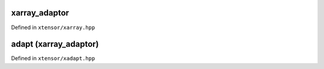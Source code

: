 .. Copyright (c) 2016, Johan Mabille, Sylvain Corlay and Wolf Vollprecht

   Distributed under the terms of the BSD 3-Clause License.

   The full license is in the file LICENSE, distributed with this software.

xarray_adaptor
==============

Defined in ``xtensor/xarray.hpp``

.. doxygenclass:: xt::xarray_adaptor
   :project: xtensor
   :members:

adapt (xarray_adaptor)
=======================

Defined in ``xtensor/xadapt.hpp``

.. doxygenfunction:: xt::adapt(C&&, const SC&, layout_type)
   :project: xtensor

.. doxygenfunction:: xt::adapt(C&&, SC&&, SS&&)
   :project: xtensor

.. doxygenfunction:: xt::adapt(P&&, typename A::size_type, O, const SC&, layout_type, const A&)
   :project: xtensor

.. doxygenfunction:: xt::adapt(P&&, typename A::size_type, O, SC&&, SS&&, const A&)
   :project: xtensor
